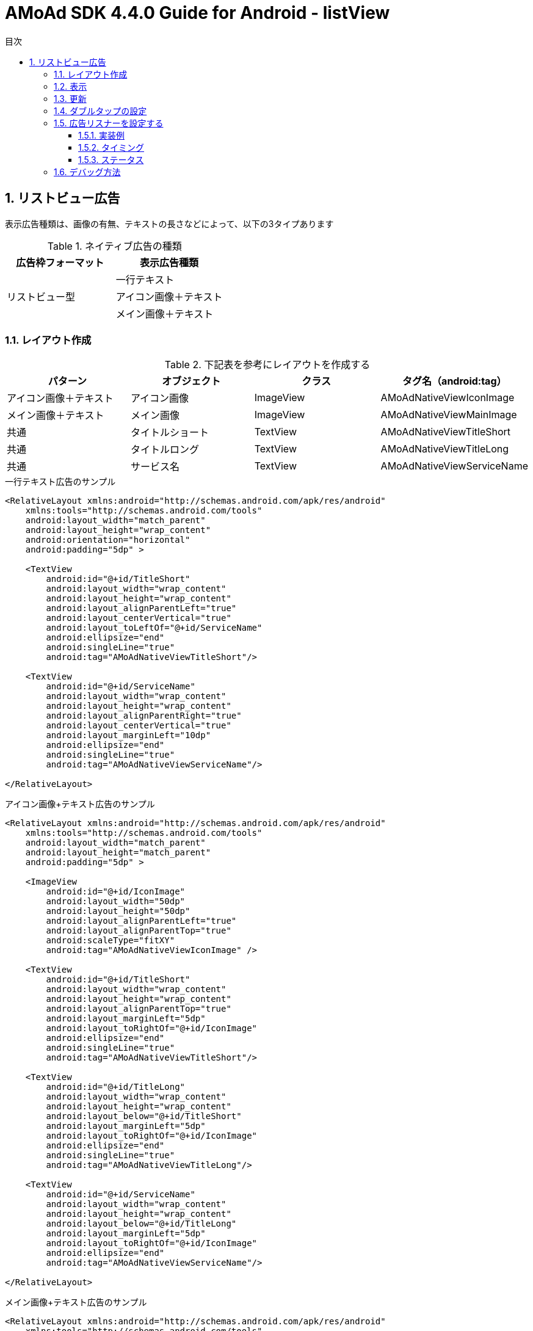 :Version: 4.4.0
:toc: macro
:toc-title: 目次
:toclevels: 4

= AMoAd SDK {version} Guide for Android - listView

toc::[]

:numbered:
:sectnums:

== リストビュー広告
表示広告種類は、画像の有無、テキストの長さなどによって、以下の3タイプあります

.ネイティブ広告の種類
[options="header"]
|===
|広告枠フォーマット |表示広告種類
.3+|リストビュー型
.1+|一行テキスト
.1+|アイコン画像＋テキスト
.1+| メイン画像＋テキスト
|===

=== レイアウト作成

.下記表を参考にレイアウトを作成する
[options="header"]
|=======================
| パターン | オブジェクト | クラス | タグ名（android:tag）
| アイコン画像＋テキスト | アイコン画像 | ImageView | AMoAdNativeViewIconImage
| メイン画像＋テキスト | メイン画像 | ImageView | AMoAdNativeViewMainImage
| 共通 | タイトルショート | TextView | AMoAdNativeViewTitleShort
| 共通 | タイトルロング | TextView | AMoAdNativeViewTitleLong
| 共通 | サービス名 | TextView | AMoAdNativeViewServiceName
|=======================

.一行テキスト広告のサンプル
[source, xml]
----
<RelativeLayout xmlns:android="http://schemas.android.com/apk/res/android"
    xmlns:tools="http://schemas.android.com/tools"
    android:layout_width="match_parent"
    android:layout_height="wrap_content"
    android:orientation="horizontal"
    android:padding="5dp" >

    <TextView
        android:id="@+id/TitleShort"
        android:layout_width="wrap_content"
        android:layout_height="wrap_content"
        android:layout_alignParentLeft="true"
        android:layout_centerVertical="true"
        android:layout_toLeftOf="@+id/ServiceName"
        android:ellipsize="end"
        android:singleLine="true"
        android:tag="AMoAdNativeViewTitleShort"/>

    <TextView
        android:id="@+id/ServiceName"
        android:layout_width="wrap_content"
        android:layout_height="wrap_content"
        android:layout_alignParentRight="true"
        android:layout_centerVertical="true"
        android:layout_marginLeft="10dp"
        android:ellipsize="end"
        android:singleLine="true"
        android:tag="AMoAdNativeViewServiceName"/>

</RelativeLayout>
----

.アイコン画像+テキスト広告のサンプル
[source, xml]
----
<RelativeLayout xmlns:android="http://schemas.android.com/apk/res/android"
    xmlns:tools="http://schemas.android.com/tools"
    android:layout_width="match_parent"
    android:layout_height="match_parent"
    android:padding="5dp" >

    <ImageView
        android:id="@+id/IconImage"
        android:layout_width="50dp"
        android:layout_height="50dp"
        android:layout_alignParentLeft="true"
        android:layout_alignParentTop="true"
        android:scaleType="fitXY"
        android:tag="AMoAdNativeViewIconImage" />

    <TextView
        android:id="@+id/TitleShort"
        android:layout_width="wrap_content"
        android:layout_height="wrap_content"
        android:layout_alignParentTop="true"
        android:layout_marginLeft="5dp"
        android:layout_toRightOf="@+id/IconImage"
        android:ellipsize="end"
        android:singleLine="true"
        android:tag="AMoAdNativeViewTitleShort"/>

    <TextView
        android:id="@+id/TitleLong"
        android:layout_width="wrap_content"
        android:layout_height="wrap_content"
        android:layout_below="@+id/TitleShort"
        android:layout_marginLeft="5dp"
        android:layout_toRightOf="@+id/IconImage"
        android:ellipsize="end"
        android:singleLine="true"
        android:tag="AMoAdNativeViewTitleLong"/>

    <TextView
        android:id="@+id/ServiceName"
        android:layout_width="wrap_content"
        android:layout_height="wrap_content"
        android:layout_below="@+id/TitleLong"
        android:layout_marginLeft="5dp"
        android:layout_toRightOf="@+id/IconImage"
        android:ellipsize="end"
        android:tag="AMoAdNativeViewServiceName"/>

</RelativeLayout>
----

.メイン画像+テキスト広告のサンプル
[source, xml]
----
<RelativeLayout xmlns:android="http://schemas.android.com/apk/res/android"
    xmlns:tools="http://schemas.android.com/tools"
    android:layout_width="match_parent"
    android:layout_height="match_parent"
    android:padding="5dp" >

    <ImageView
        android:id="@+id/IconImage"
        android:layout_width="20dp"
        android:layout_height="20dp"
        android:layout_alignParentLeft="true"
        android:layout_alignParentTop="true"
        android:scaleType="fitXY"
        android:tag="AMoAdNativeViewIconImage" />

    <TextView
        android:id="@+id/ServiceName"
        android:layout_width="wrap_content"
        android:layout_height="wrap_content"
        android:layout_alignParentTop="true"
        android:layout_marginLeft="5dp"
        android:layout_toRightOf="@+id/IconImage"
        android:ellipsize="end"
        android:tag="AMoAdNativeViewServiceName"/>

    <ImageView
        android:id="@+id/MainImage"
        android:layout_width="match_parent"
        android:layout_height="wrap_content"
        android:layout_below="@+id/IconImage"
        android:layout_marginTop="5dp"
        android:scaleType="fitXY"
        android:tag="AMoAdNativeViewMainImage" />

    <TextView
        android:id="@+id/TitleShort"
        android:layout_width="wrap_content"
        android:layout_height="wrap_content"
        android:layout_below="@+id/MainImage"
        android:layout_marginTop="5dp"
        android:ellipsize="end"
        android:singleLine="true"
        android:tag="AMoAdNativeViewTitleShort"/>

    <TextView
        android:id="@+id/TitleLong"
        android:layout_width="wrap_content"
        android:layout_height="wrap_content"
        android:layout_below="@+id/TitleShort"
        android:ellipsize="end"
        android:singleLine="true"
        android:tag="AMoAdNativeViewTitleLong"/>

</RelativeLayout>
----

[TIP]
クリック領域の設定 : +
「android:tag="AMoAdNativeViewLink"」でクリック領域の設定ができます。 +
指定しない場合はレイアウト全体がクリック領域になります。 +


.クリック領域の設定サンプル
[source, xml]
----
<RelativeLayout ... >
    ...
    <Button
        android:layout_width="wrap_content"
        android:layout_height="wrap_content"
        android:tag="AMoAdNativeViewLink"
        android:text="アプリをダウンロードする" />
    ...
</RelativeLayout>
----

=== 表示

.一行テキスト広告の実装
[source, java]
----
@Override
protected void onCreate(Bundle savedInstanceState) {
    super.onCreate(savedInstanceState);

    AMoAdNativeViewManager.getInstance(this).prepareAd(SID, 1, 5);

    ArrayAdapter<String> adapter == new ArrayAdapter<String>(this, android.R.layout.simple_list_item_1, android.R.id.text1);

    BaseAdapter nativeAdAdapter == AMoAdNativeViewManager.getInstance(this).createAdapter(SID, TAG, adapter, R.layout.native_text);

    listView.setAdapter(nativeAdAdapter);
}
----

.SIDとは
[TIP]
管理画面で広告枠を作成したときに発行されるIDです。
SDKの機能を呼び出すために複数の箇所から参照しますので、
文字列定数などに保持しておくことをお勧めします。

.TAGとは
[TIP]
同一SIDで複数の広告を表示するための識別IDです。 +
SID + TAG1、SID + TAG2で分けて使うことで同じ広告が表示されることを避けます。

.広告表示位置の開始位置(beginIndex)とは
[TIP]
一覧上、広告の表示開始位置

.広告表示位置の間隔(interval)とは
[TIP]
広告と次の広告との間隔

.アイコン画像+テキスト広告の実装
[source, java]
----
@Override
protected void onCreate(Bundle savedInstanceState) {
    super.onCreate(savedInstanceState);

    AMoAdNativeViewManager.getInstance(this).prepareAd(SID, 1, 5, true);

    ArrayAdapter<String> adapter == new ArrayAdapter<String>(this, android.R.layout.simple_list_item_1, android.R.id.text1);

    BaseAdapter nativeAdAdapter == AMoAdNativeViewManager.getInstance(this).createAdapter(SID, TAG, adapter, R.layout.native_icon);

    listView.setAdapter(nativeAdAdapter);
}
----

.メイン画像+テキスト広告の実装
[source, java]
----
@Override
protected void onCreate(Bundle savedInstanceState) {
    super.onCreate(savedInstanceState);

    AMoAdNativeViewManager.getInstance(this).prepareAd(SID, 1, 5, true, true);

    ArrayAdapter<String> adapter == new ArrayAdapter<String>(this, android.R.layout.simple_list_item_1, android.R.id.text1);

    BaseAdapter nativeAdAdapter == AMoAdNativeViewManager.getInstance(this).createAdapter(SID, TAG, adapter, R.layout.native_image);

    listView.setAdapter(nativeAdAdapter);
}
----

.利用可能なリスト形式(BaseAdapterが使える)UIの例
[TIP]
http://developer.android.com/reference/android/widget/ListView.html[ListView] +
http://developer.android.com/reference/android/widget/GridView.html[GridView] +
http://developer.android.com/reference/android/widget/AdapterView.html[AdapterViewFlipper] +
http://developer.android.com/reference/android/widget/StackView.html[StackView] +
http://developer.android.com/reference/android/widget/Gallery.html[Gallery] +

=== 更新

該当するSIDのTAGの広告が更新されます。

[source, java]
----
AMoAdNativeViewManager.getInstance(context).updateAd(SID, TAG);
----

=== ダブルタップの設定
[source, java]
----
AMoAdNativeViewCoder coder == new AMoAdNativeViewCoder();
coder.setTouchType(AMoAdNativeViewCoder.TouchType.DoubleTap);

BaseAdapter adAdapter == AMoAdNativeViewManager.getInstance(this).createAdapter(SID, TAG, mAdapter, R.layout.template, coder);
setListAdapter(adAdapter);
----

[source, java]
----
AMoAdNativeViewManager.getInstance(context).renderAd(sid, tag, templateView, new AMoAdNativeFailureListener() {
  @Override
  public void onFailure(String sid, String tag, View templateView) {
    // 広告の取得失敗を検知
  }
});
----

=== 広告リスナーを設定する
==== 実装例
該当するSIDのTAGの広告の取得結果などを通知する。 +
createAdapter関数にリスナーを渡す。

[source, java]
----
BaseAdapter adAdapter == AMoAdNativeViewManager.getInstance(this).createAdapter(SID, TAG, mAdapter, R.layout.template, new AMoAdNativeListener() {

		@Override
		public void onReceived(String sid, String tag, View templateView, AMoAdNativeListener.Result result) {
			// 広告情報の取得処理が終わったら呼ばれる
			if (result == AMoAdNativeListener.Result.Success) {
				// ...
			} else if (result == AMoAdNativeListener.Result.Failure) {
				// ...
			}
		}

		@Override
		public void onIconReceived(String sid, String tag, View templateView, AMoAdNativeListener.Result result) {
			// アイコン画像の取得処理が終わったら呼ばれる
			if (result == AMoAdNativeListener.Result.Success) {
				// ...
			} else if (result == AMoAdNativeListener.Result.Failure) {
				// ...
			}
		}

		@Override
		public void onImageReceived(String sid, String tag, View templateView, AMoAdNativeListener.Result result) {
			// メイン画像の取得処理が終わったら呼ばれる
			if (result == AMoAdNativeListener.Result.Success) {
				// ...
			} else if (result == AMoAdNativeListener.Result.Failure) {
				// ...
			}
		}

		@Override
		public void onClicked(String sid, String tag, View templateView) {
			// 広告がクリックされたら呼ばれる
		}
	});
setListAdapter(adAdapter);
----

==== タイミング
image:images/callback_timing.png[width="800px"]

==== ステータス
image:images/callback_status.png[width="800px"]

=== デバッグ方法

.ログをコンソールに出力する
[source, java]
----
AMoAdLogger.getInstance().setEnabled(true);
----

.SDKログをキャッチする
[source, java]
----
AMoAdLogger.getInstance().setEnabled(true);
AMoAdLogger.getInstance().addAMoAdLoggerListener(new AMoAdLoggerListener() {
 @Override
    public void onLog(int level, String tag, String msg, Throwable throwable) {
        // ログをキャッチする
    }
});
----
